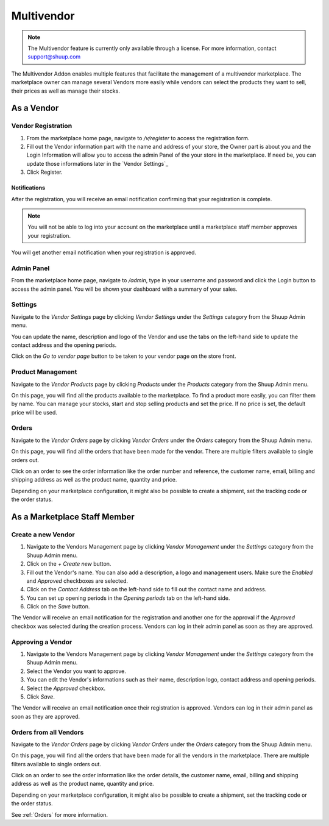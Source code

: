 Multivendor
===========

.. note:: The Multivendor feature is currently only available through a license.
    For more information, contact support@shuup.com 

The Multivendor Addon enables multiple features that facilitate the management 
of a multivendor marketplace. The marketplace owner can manage several Vendors 
more easily while vendors can select the products they want to sell, their 
prices as well as manage their stocks.

As a Vendor
~~~~~~~~~~~

Vendor Registration
^^^^^^^^^^^^^^^^^^^

1. From the marketplace home page, navigate to `/v/register` to access the 
   registration form. 

2. Fill out the Vendor information part with the name and address of your 
   store, the Owner part is about you and the Login Information will allow you 
   to access the admin Panel of the your store in the marketplace. If need be, 
   you can update those informations later in the `Vendor Settings`_

3. Click Register. 

Notifications 
*************

After the registration, you will receive an email notification confirming that 
your registration is complete.

.. note:: You will not be able to log into your account on the marketplace 
    until a marketplace staff member approves your registration.

You will get another email notification when your registration is approved.

Admin Panel
^^^^^^^^^^^

From the marketplace home page, navigate to `/admin`, type in your username 
and password and click the Login button to access the admin panel. You will 
be shown your dashboard with a summary of your sales.

Settings
^^^^^^^^

Navigate to the `Vendor Settings` page by clicking `Vendor Settings` 
under the `Settings` category from the Shuup Admin menu.

You can update the name, description and logo of the Vendor and use the tabs 
on the left-hand side to update the contact address and the opening periods.

Click on the `Go to vendor page` button to be taken to your vendor page on the 
store front.

Product Management
^^^^^^^^^^^^^^^^^^

Navigate to the `Vendor Products` page by clicking `Products` under the 
`Products` category from the Shuup Admin menu.

On this page, you will find all the products available to the marketplace. To 
find a product more easily, you can filter them by name. You can manage your 
stocks, start and stop selling products and set the price. If no price is set, 
the default price will be used.

Orders
^^^^^^^

Navigate to the `Vendor Orders` page by clicking `Vendor Orders` under the 
`Orders` category from the Shuup Admin menu.

On this page, you will find all the orders that have been made for the vendor. 
There are multiple filters available to single orders out. 

Click on an order to see the order information like the order number and 
reference, the customer name, email, billing and shipping address as well as 
the product name, quantity and price.

Depending on your marketplace configuration, it might also be possible to 
create a shipment, set the tracking code or the order status.

As a Marketplace Staff Member
~~~~~~~~~~~~~~~~~~~~~~~~~~~~~

Create a new Vendor
^^^^^^^^^^^^^^^^^^^

1. Navigate to the Vendors Management page by clicking `Vendor Management` 
   under the `Settings` category from the Shuup Admin menu.

2. Click on the `+ Create new` button.

3. Fill out the Vendor's name. You can also add a description, a logo and 
   management users. Make sure the `Enabled` and `Approved` checkboxes are 
   selected.

4. Click on the  `Contact Address` tab on the left-hand side to fill out the 
   contact name and address.

5. You can set up opening periods in the `Opening periods` tab on the left-hand 
   side.

6. Click on the `Save` button.

The Vendor will receive an email notification for the registration and another 
one for the approval if the `Approved` checkbox was selected during the 
creation process. Vendors can log in their admin panel as soon as they are 
approved.

Approving a Vendor
^^^^^^^^^^^^^^^^^^

1. Navigate to the Vendors Management page by clicking `Vendor Management` 
   under the `Settings` category from the Shuup Admin menu.

2. Select the Vendor you want to approve.

3. You can edit the Vendor's informations such as their name, description 
   logo, contact address and opening periods.

4. Select the `Approved` checkbox.

5. Click `Save`.

The Vendor will receive an email notification once their registration is 
approved. Vendors can log in their admin panel as soon as they are 
approved.

Orders from all Vendors
^^^^^^^^^^^^^^^^^^^^^^^

Navigate to the `Vendor Orders` page by clicking `Vendor Orders` under the 
`Orders` category from the Shuup Admin menu.

On this page, you will find all the orders that have been made for  all the 
vendors in the marketplace. There are multiple filters available to single 
orders out. 

Click on an order to see the order information like the order details, the 
customer name, email, billing and shipping address as well as the product name, 
quantity and price.

Depending on your marketplace configuration, it might also be possible to 
create a shipment, set the tracking code or the order status.

See :ref:`Orders` for more information.
